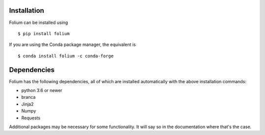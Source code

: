 Installation
============
Folium can be installed using

::

$ pip install folium

If you are using the Conda package manager, the equivalent is

::

$ conda install folium -c conda-forge


Dependencies
============

Folium has the following dependencies, all of which are installed automatically
with the above installation commands:

- python 3.6 or newer
- branca
- Jinja2
- Numpy
- Requests

Additional packages may be necessary for some functionality. It will say so in
the documentation where that's the case.
